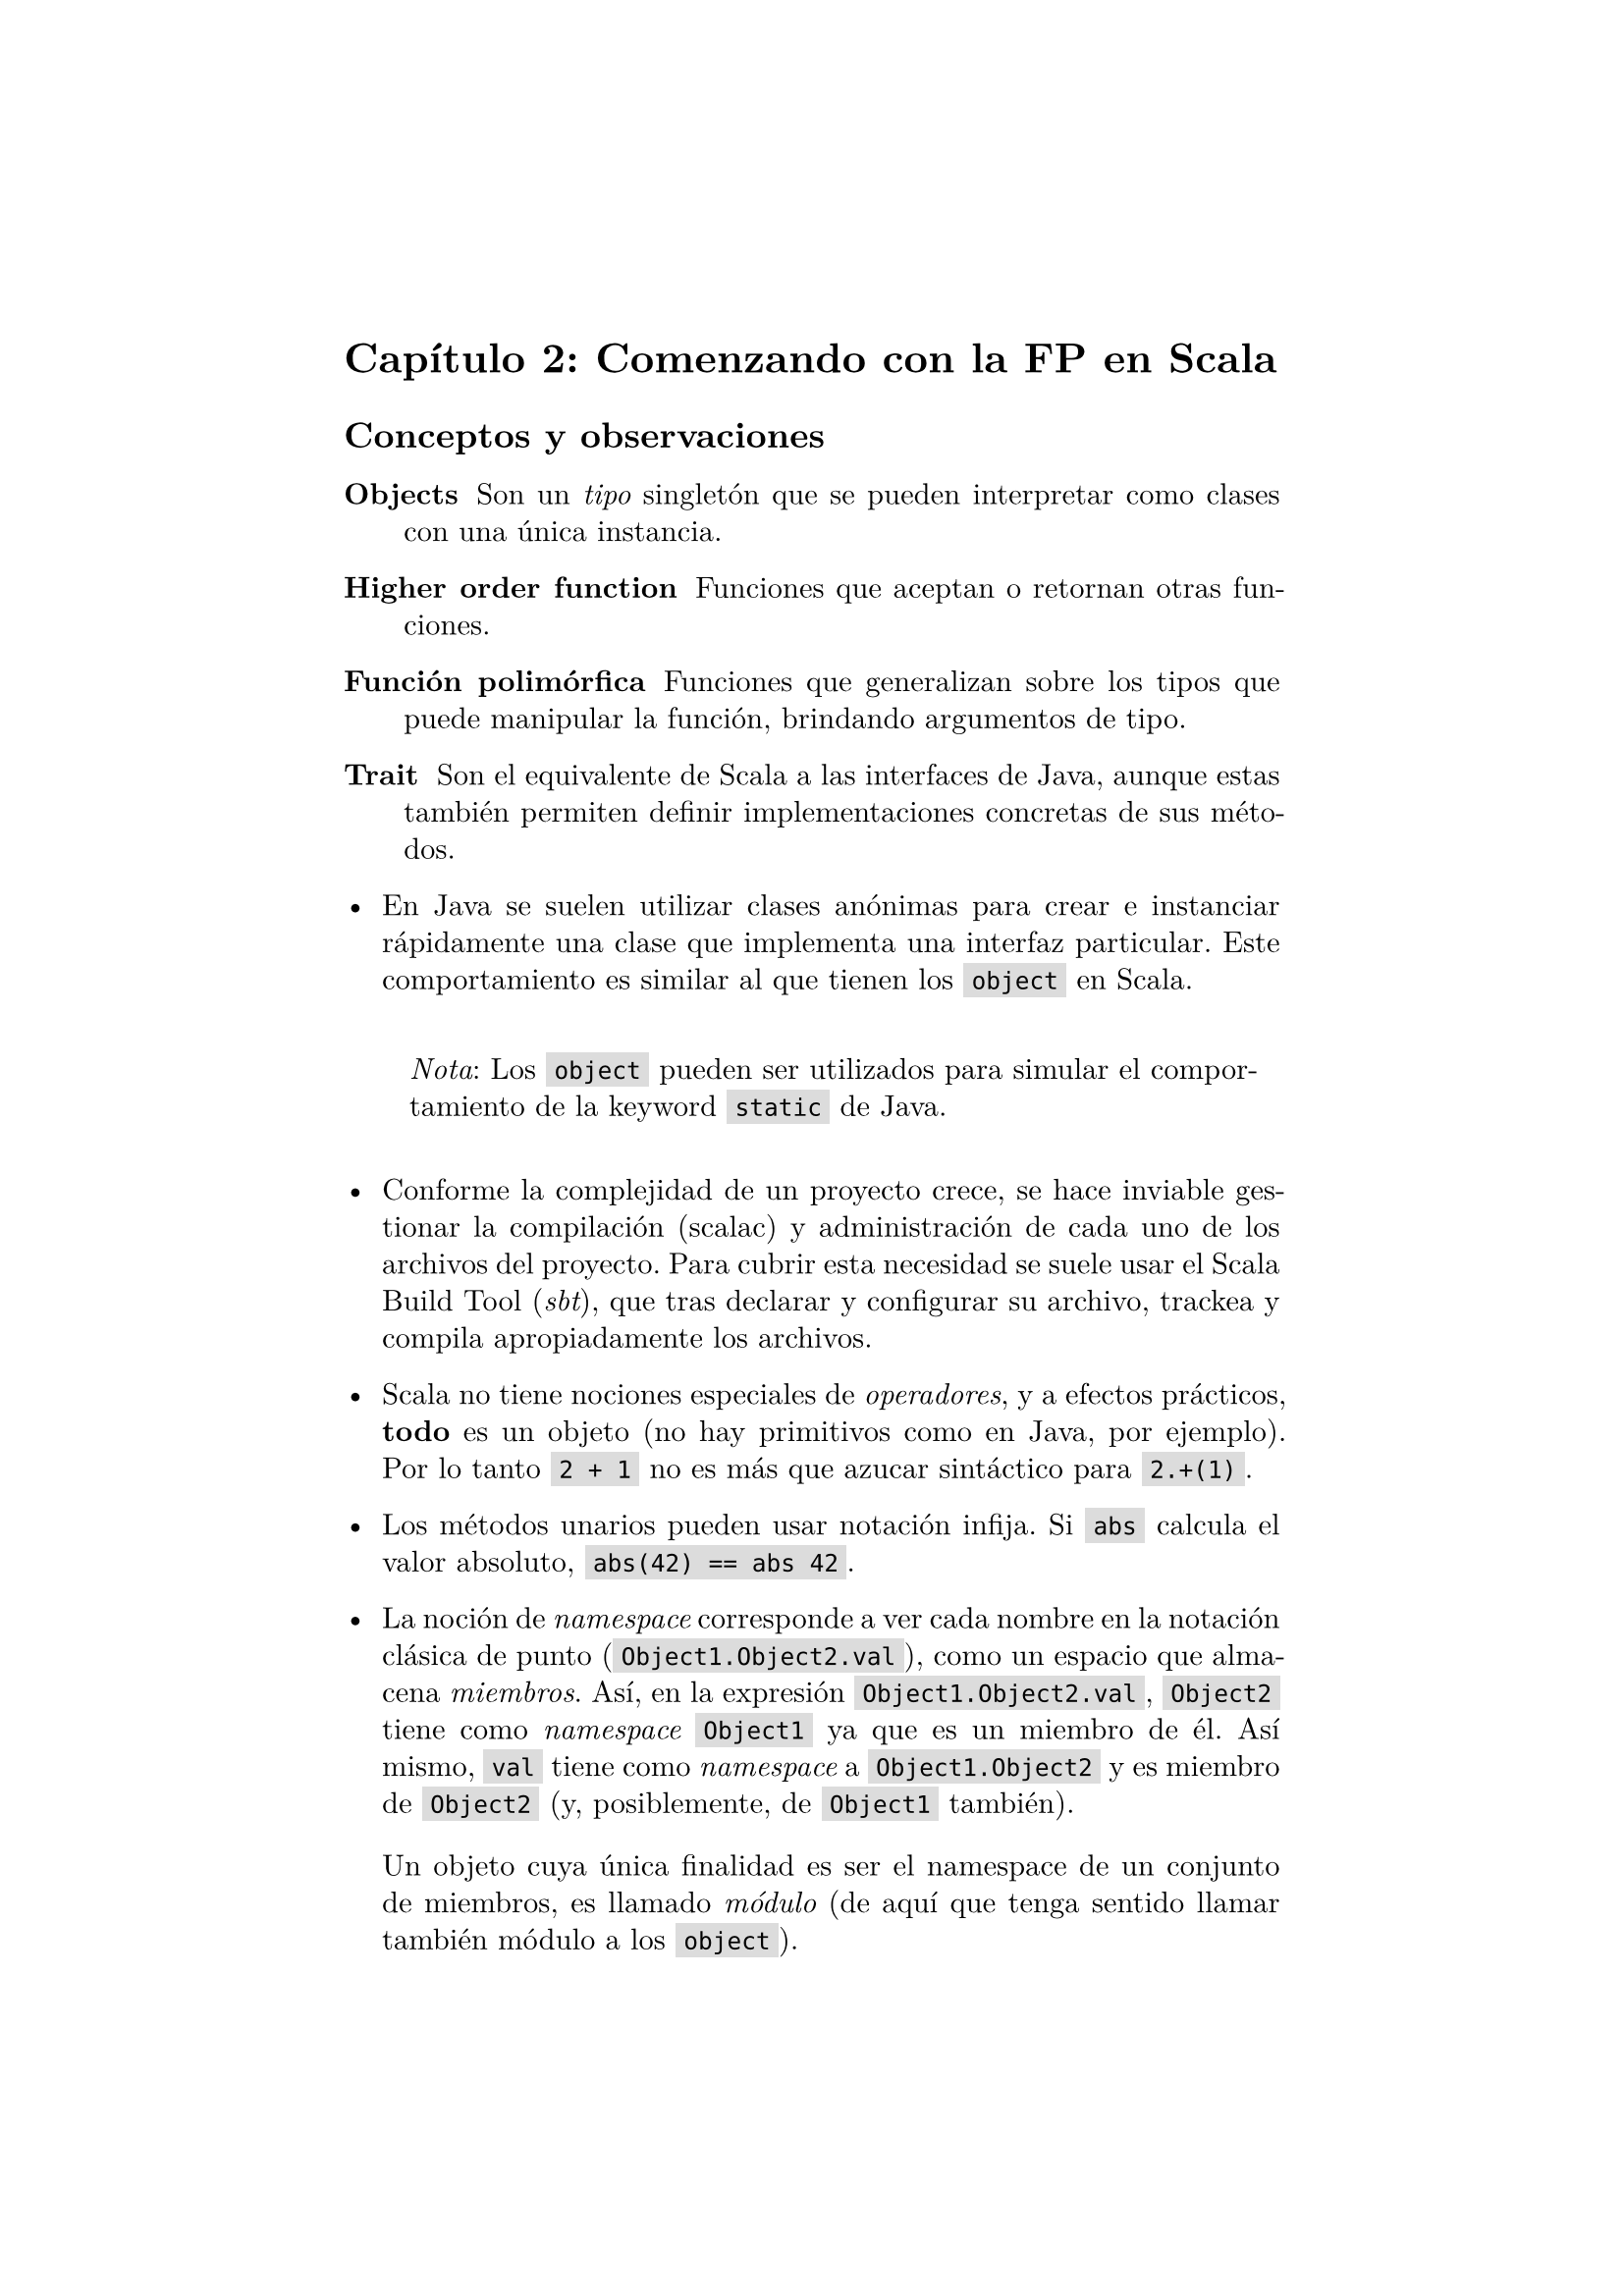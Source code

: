 #set page(margin: 1.75in)
// #set par(leading: 0.55em, first-line-indent: 1.8em, justify: true)
#set par(leading: 0.55em, justify: true)
#set text(font: "New Computer Modern")
#show par: set block(spacing: 1.4em)
#show heading: set block(above: 1.4em, below: 1em)

#show raw.where(block: false): box.with(
  fill: luma(220),
  inset: (x: 3pt, y: 0pt),
  outset: (y: 3pt),
  radius: 0pt,
)


= Capítulo 2: Comenzando con la FP en Scala

== Conceptos y observaciones

/ Objects: Son un _tipo_ singletón que se pueden interpretar como clases con una única instancia. 

/ Higher order function: Funciones que aceptan o retornan otras funciones.

/ Función polimórfica: Funciones que generalizan sobre los tipos que puede manipular la función, brindando argumentos de tipo.

/ Trait: Son el equivalente de Scala a las interfaces de Java, aunque estas también permiten definir implementaciones concretas de sus métodos.

- En Java se suelen utilizar clases anónimas para crear e instanciar rápidamente una clase que implementa una interfaz particular. Este comportamiento es similar al que tienen los `object` en Scala.

  #block(inset: 10pt)[_Nota_: Los `object` pueden ser utilizados para simular el comportamiento de la keyword `static` de Java.]

- Conforme la complejidad de un proyecto crece, se hace inviable gestionar la compilación (scalac) y administración de cada uno de los archivos del proyecto. Para cubrir esta necesidad se suele usar el Scala Build Tool (_sbt_), que tras declarar y configurar su archivo, trackea y compila apropiadamente los archivos.

- Scala no tiene nociones especiales de _operadores_, y a efectos prácticos, *todo*  es un objeto (no hay primitivos como en Java, por ejemplo). Por lo tanto `2 + 1` no es más que azucar sintáctico para `2.+(1)`. 

- Los métodos unarios pueden usar notación infija. Si `abs` calcula el valor absoluto, `abs(42) == abs 42`.

- La noción de _namespace_ corresponde a ver cada nombre en la notación clásica de punto (`Object1.Object2.val`), como un espacio que almacena _miembros_. Así, en la expresión `Object1.Object2.val`, `Object2` tiene como _namespace_ `Object1` ya que es un miembro de él. Así mismo, `val` tiene como _namespace_ a `Object1.Object2` y es miembro de `Object2` (y, posiblemente, de `Object1` también).
  
  Un objeto cuya única finalidad es ser el namespace de un conjunto de miembros, es llamado _módulo_ (de aquí que tenga sentido llamar también módulo a los `object`).

- Es preferible hacer iteraciones mediante funciones recursivas que mediante loops o whiles. En Scala el performance de estos dos últimos es idéntico al obtenido por una función recursiva *cuando*  dicha función usa _tail recursion_. (Esto evita añadir llamados a la pila de llamadas (call stack)).

  El compilador de Scala es capaz de generar un error si una función que debería usar tail recursion, no la está haciendo. Para esto se usa la anotación `@annotation.tailrec`.

- La versión más general de función hasta el momento, es la de una _función polimórfica_; estas funciones tienen 2 tipos de argumentos:

  1. Variables de tipo, usables en el resto de la firma de la función por las variables ordinarias o el retorno.
  2. Variables ordinarias, usables en el cuerpo de la función.

  Note tambien que las funciones polimórficas o genéricas añaden una restricción importante: _El cuerpo de las funciones sólo puede usar, en general, funciones que les han sido pasadas como argumentos._ Tal característica hace qué, en ocasiones, baste saber la firma con los tipos de una función, para poder construir una implementación _"canónica"_ de esa función. El ejemplo de la aplicación parcial con firma 
  ```scala
  def partial1[A,B,C](a: A, f: (A,B) => C): B => C
  ```
  es particularmente ilustrativa sobre esto.

- Las funciones anónimas de Scala no son más que la creación de un `object` con método `apply`. Este método permite llamar al objeto como si él mismo fuera el método apply. Estos objetos son creados a partir del trait `Function<n>`, un trait de Scala que define el método `apply` n-ario.

== Conclusiones

- Los `object` de Scala son un 'shortcut' para crear una clase que se instancia inmediatamente.

- Las importaciones de un módulo completo usan la notación de variable anónima, por lo qué, para importar todos los miembros de un módulo, basta usar `import MyModule._`.

- Las funciones de Scala pueden tener parámetros tanto de tipo como de la función.

- Los tipos en funciones genéricas tienen el potencial para determinar su implementación en base únicamente a su firma. Esto es, los tipos permiten derivar una implementación.
